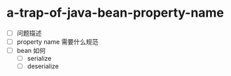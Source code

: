 * a-trap-of-java-bean-property-name

- [ ] 问题描述 
- [ ] property name 需要什么规范
- [ ] bean 如何
  - [ ] serialize
  - [ ] deserialize 